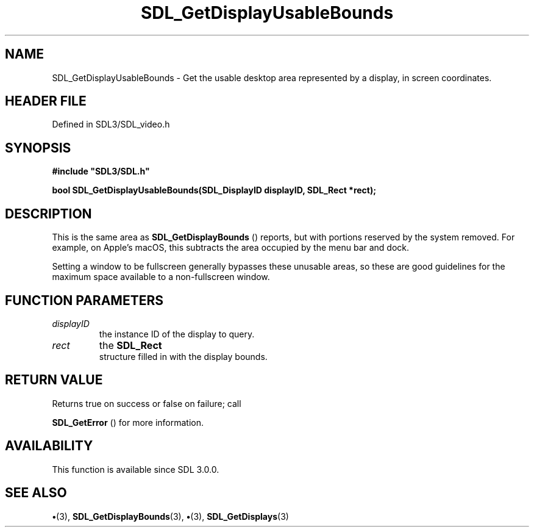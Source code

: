 .\" This manpage content is licensed under Creative Commons
.\"  Attribution 4.0 International (CC BY 4.0)
.\"   https://creativecommons.org/licenses/by/4.0/
.\" This manpage was generated from SDL's wiki page for SDL_GetDisplayUsableBounds:
.\"   https://wiki.libsdl.org/SDL_GetDisplayUsableBounds
.\" Generated with SDL/build-scripts/wikiheaders.pl
.\"  revision SDL-preview-3.1.3
.\" Please report issues in this manpage's content at:
.\"   https://github.com/libsdl-org/sdlwiki/issues/new
.\" Please report issues in the generation of this manpage from the wiki at:
.\"   https://github.com/libsdl-org/SDL/issues/new?title=Misgenerated%20manpage%20for%20SDL_GetDisplayUsableBounds
.\" SDL can be found at https://libsdl.org/
.de URL
\$2 \(laURL: \$1 \(ra\$3
..
.if \n[.g] .mso www.tmac
.TH SDL_GetDisplayUsableBounds 3 "SDL 3.1.3" "Simple Directmedia Layer" "SDL3 FUNCTIONS"
.SH NAME
SDL_GetDisplayUsableBounds \- Get the usable desktop area represented by a display, in screen coordinates\[char46]
.SH HEADER FILE
Defined in SDL3/SDL_video\[char46]h

.SH SYNOPSIS
.nf
.B #include \(dqSDL3/SDL.h\(dq
.PP
.BI "bool SDL_GetDisplayUsableBounds(SDL_DisplayID displayID, SDL_Rect *rect);
.fi
.SH DESCRIPTION
This is the same area as 
.BR SDL_GetDisplayBounds
()
reports, but with portions reserved by the system removed\[char46] For example, on
Apple's macOS, this subtracts the area occupied by the menu bar and dock\[char46]

Setting a window to be fullscreen generally bypasses these unusable areas,
so these are good guidelines for the maximum space available to a
non-fullscreen window\[char46]

.SH FUNCTION PARAMETERS
.TP
.I displayID
the instance ID of the display to query\[char46]
.TP
.I rect
the 
.BR SDL_Rect
 structure filled in with the display bounds\[char46]
.SH RETURN VALUE
Returns true on success or false on failure; call

.BR SDL_GetError
() for more information\[char46]

.SH AVAILABILITY
This function is available since SDL 3\[char46]0\[char46]0\[char46]

.SH SEE ALSO
.BR \(bu (3),
.BR SDL_GetDisplayBounds (3),
.BR \(bu (3),
.BR SDL_GetDisplays (3)
